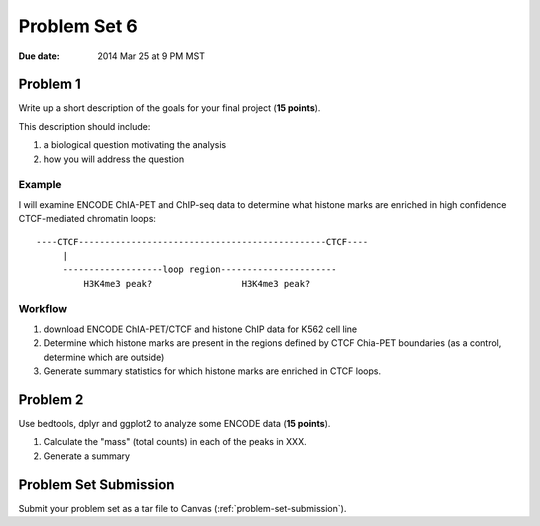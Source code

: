.. _problem-set-6:

*************
Problem Set 6
*************

:Due date: 2014 Mar 25 at 9 PM MST

Problem 1
=========

Write up a short description of the goals for your final project (**15
points**).

This description should include:

#. a biological question motivating the analysis
#. how you will address the question

Example
-------

I will examine ENCODE ChIA-PET and ChIP-seq data to determine what histone
marks are enriched in high confidence CTCF-mediated chromatin loops::

    ----CTCF-----------------------------------------------CTCF----
         |                                                  
         -------------------loop region----------------------
             H3K4me3 peak?                 H3K4me3 peak?

Workflow
--------

#. download ENCODE ChIA-PET/CTCF and histone ChIP  data for K562 cell line
#. Determine which histone marks are present in the regions defined by
   CTCF Chia-PET boundaries (as a control, determine which are outside)
#. Generate summary statistics for which histone marks are enriched in
   CTCF loops.

Problem 2
=========

Use bedtools, dplyr and ggplot2 to analyze some ENCODE data (**15
points**).

#. Calculate the "mass" (total counts) in each of the peaks in XXX.

#. Generate a summary 

Problem Set Submission
======================

Submit your problem set as a tar file to Canvas
(:ref:`problem-set-submission`).

.. raw:: pdf

    PageBreak

